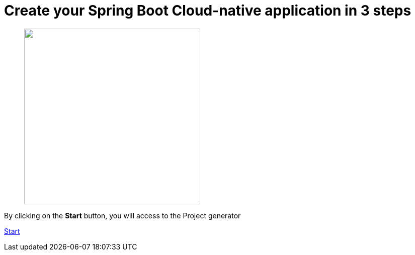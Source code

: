 :page-layout: default
:page-menu-index: active

////
<p class="lead">By clicking on the <b>start</b> button, you will be able to select a use case</p>
    <p class="lead">, Spring Boot version to generate an opinionated maven project.</p>
////

++++
<div class="jumbotron jumbotron-fluid">
    <h1 class="display-4">Create your Spring Boot Cloud-native application in 3 steps</h1>
    <figure>
      <img src="assets/images/3-steps.png" height="350"></img>
    </figure>
    <p class="lead">By clicking on the <b>Start</b> button, you will access to the Project generator</p>
    <p><a class="btn btn-lg btn-success" href="https://launch.openshift.io/wizard" role="button">Start</a></p>
</div>
++++